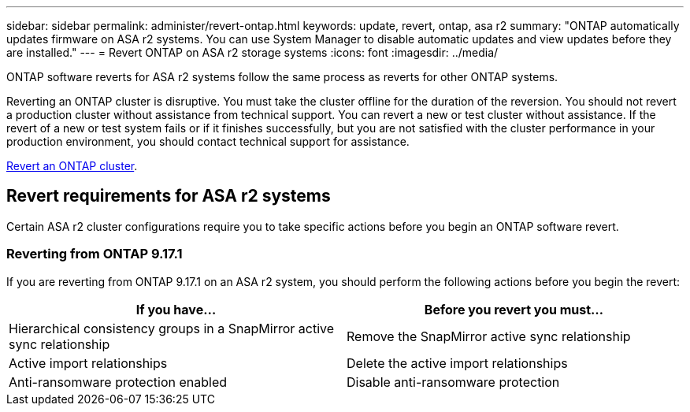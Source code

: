 ---
sidebar: sidebar
permalink: administer/revert-ontap.html
keywords: update, revert, ontap, asa r2 
summary: "ONTAP automatically updates firmware on ASA r2 systems.  You can use System Manager to disable automatic updates and view updates before they are installed."
---
= Revert ONTAP on ASA r2 storage systems
:icons: font
:imagesdir: ../media/

[.lead]
ONTAP software reverts for ASA r2 systems follow the same process as reverts for other ONTAP systems.

Reverting an ONTAP cluster is disruptive.  You must take the cluster offline for the duration of the reversion.  You should not revert a production cluster without assistance from technical support. You can revert a new or test cluster without assistance.  If the revert of a new or test system fails or if it finishes successfully, but you are not satisfied with the cluster performance in your production environment, you should contact technical support for assistance.

link:https://docs.netapp.com/us-en/ontap/revert/task_reverting_an_ontap_cluster.html[Revert an ONTAP cluster].

== Revert requirements for ASA r2 systems

Certain ASA r2 cluster configurations require you to take specific actions before you begin an ONTAP software revert. 

=== Reverting from ONTAP 9.17.1

If you are reverting from ONTAP 9.17.1 on an ASA r2 system, you should perform the following actions before you begin the revert:

[cols="2", options="header"]
|===
| If you have...
| Before you revert you must...

| Hierarchical consistency groups in a SnapMirror active sync relationship  
| Remove the SnapMirror active sync relationship

| Active import relationships
| Delete the active import relationships    

| Anti-ransomware protection enabled
| Disable anti-ransomware protection
|===
